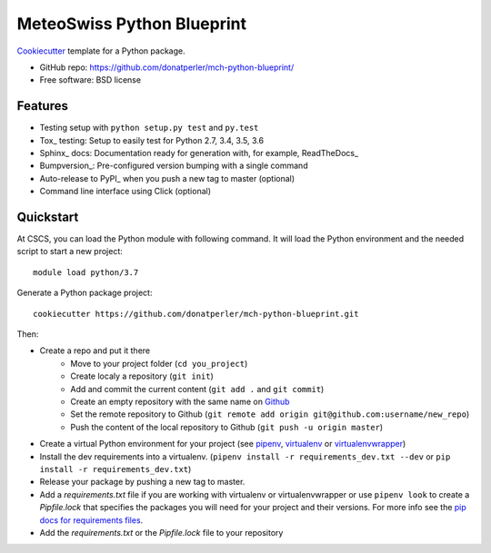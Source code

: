 ===========================
MeteoSwiss Python Blueprint
===========================

Cookiecutter_ template for a Python package.

* GitHub repo: https://github.com/donatperler/mch-python-blueprint/
* Free software: BSD license

Features
--------

* Testing setup with ``python setup.py test`` and ``py.test``
* Tox_ testing: Setup to easily test for Python 2.7, 3.4, 3.5, 3.6
* Sphinx_ docs: Documentation ready for generation with, for example, ReadTheDocs_
* Bumpversion_: Pre-configured version bumping with a single command
* Auto-release to PyPI_ when you push a new tag to master (optional)
* Command line interface using Click (optional)

.. _Cookiecutter: https://github.com/audreyr/cookiecutter


Quickstart
----------

At CSCS, you can load the Python module with following command. It will load the Python environment 
and the needed script to start a new project::

    module load python/3.7

Generate a Python package project::

    cookiecutter https://github.com/donatperler/mch-python-blueprint.git

Then:

* Create a repo and put it there 
    * Move to your project folder (``cd you_project``)
    * Create localy a repository (``git init``) 
    * Add and commit the current content (``git add .`` and ``git commit``)
    * Create an empty repository with the same name on `Github`_ 
    * Set the remote repository to Github (``git remote add origin git@github.com:username/new_repo``)
    * Push the content of the local repository to Github (``git push -u origin master``)
* Create a virtual Python environment for your project (see `pipenv`_, `virtualenv`_ or `virtualenvwrapper`_)
* Install the dev requirements into a virtualenv. (``pipenv install -r requirements_dev.txt 
  --dev`` or ``pip install -r requirements_dev.txt``)
* Release your package by pushing a new tag to master.
* Add a `requirements.txt` file if you are working with virtualenv or virtualenvwrapper or use 
  ``pipenv look`` to create a `Pipfile.lock` that specifies the packages you will need for
  your project and their versions. For more info see the `pip docs for requirements files`_.
* Add the `requirements.txt` or the `Pipfile.lock` file to your repository

.. _`pipenv`: https://realpython.com/pipenv-guide/
.. _`virtualenv`: https://virtualenv.pypa.io/en/stable/userguide/
.. _`virtualenvwrapper`: https://virtualenvwrapper.readthedocs.io/en/latest/index.html
.. _`pip docs for requirements files`: https://pip.pypa.io/en/stable/user_guide/#requirements-files
.. _`Github`: https://github.com/new


